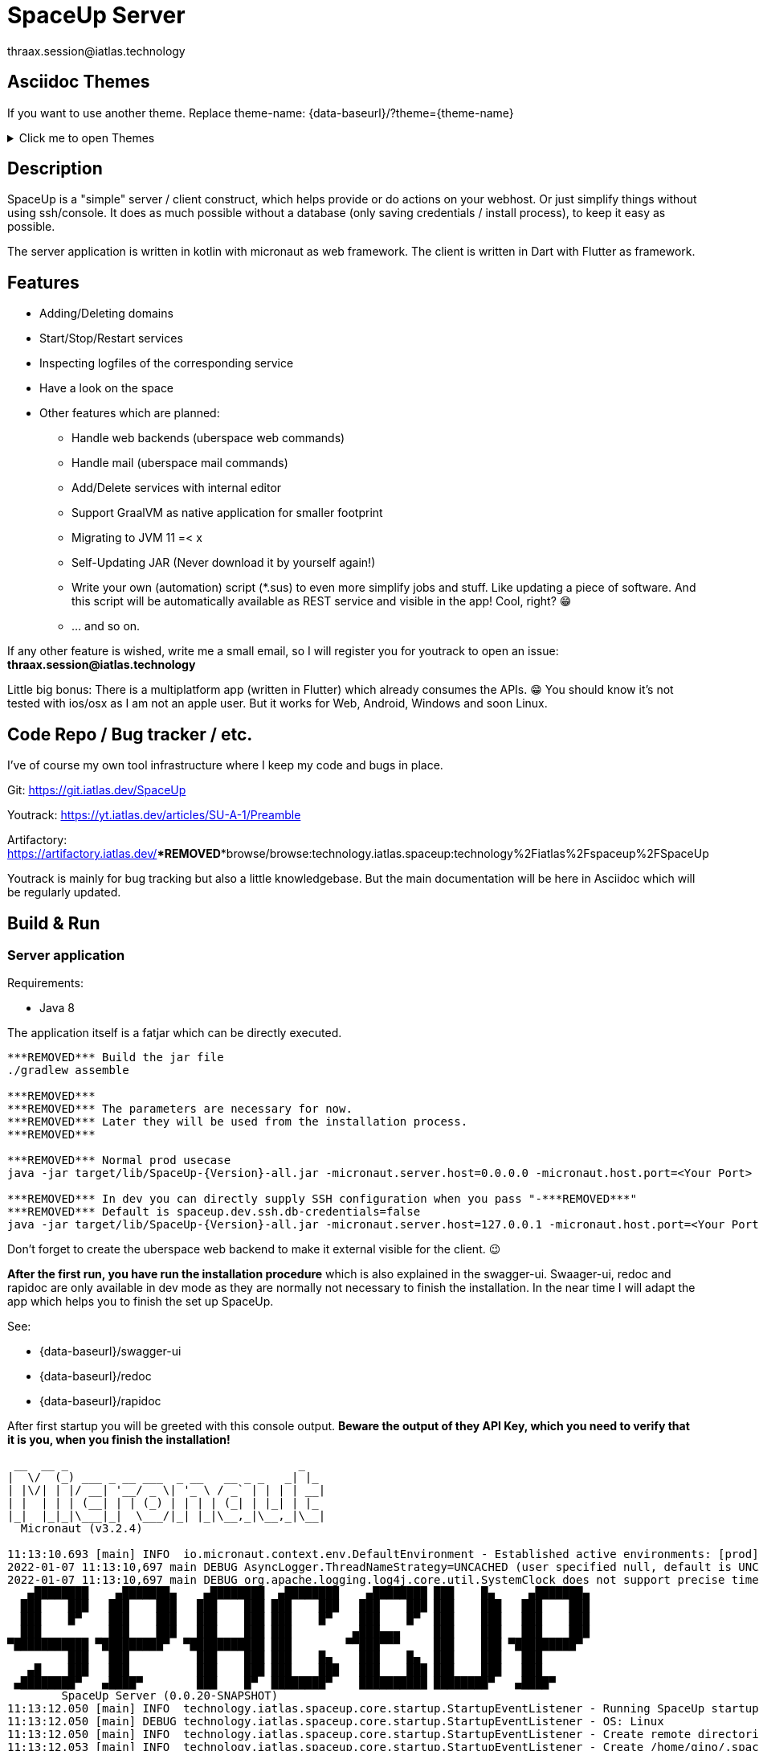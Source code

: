 = SpaceUp Server
thraax.session@iatlas.technology

== Asciidoc Themes
If you want to use another theme. Replace theme-name: {data-baseurl}/?theme={theme-name}

.Click me to open Themes
[%collapsible]
====
{data-themes}
====

== Description

SpaceUp is a "simple" server / client construct, which helps provide or do actions on your webhost. Or just simplify things without using ssh/console.
It does as much possible without a database (only saving credentials / install process), to keep it easy as possible.

The server application is written in kotlin with micronaut as web framework. The client is written in Dart with Flutter as framework.

== Features

* Adding/Deleting domains
* Start/Stop/Restart services
* Inspecting logfiles of the corresponding service
* Have a look on the space

* Other features which are planned:
** Handle web backends (uberspace web commands)
** Handle mail (uberspace mail commands)
** Add/Delete services with internal editor
** Support GraalVM as native application for smaller footprint
** Migrating to JVM 11 =< x
** Self-Updating JAR (Never download it by yourself again!)
** Write your own (automation) script (*.sus) to even more simplify jobs and stuff.
Like updating a piece of software. And this script will be automatically available as REST service and visible in the app! Cool, right? 😁
** ... and so on.

If any other feature is wished, write me a small email, so I will register you for youtrack to open an issue:
*thraax.session@iatlas.technology*

Little big bonus: There is a multiplatform app (written in Flutter) which already consumes the APIs. 😁
You should know it's not tested with ios/osx as I am not an apple user.
But it works for Web, Android, Windows and soon Linux.

== Code Repo / Bug tracker / etc.

I've of course my own tool infrastructure where I keep my code and bugs in place.

Git: https://git.iatlas.dev/SpaceUp

Youtrack: https://yt.iatlas.dev/articles/SU-A-1/Preamble

Artifactory:
https://artifactory.iatlas.dev/***REMOVED***browse/browse:technology.iatlas.spaceup:technology%2Fiatlas%2Fspaceup%2FSpaceUp

Youtrack is mainly for bug tracking but also a little knowledgebase.
But the main documentation will be here in Asciidoc which will be regularly updated.

== Build & Run

=== Server application

Requirements:

* Java 8

The application itself is a fatjar which can be directly executed.

[console]
----
***REMOVED*** Build the jar file
./gradlew assemble

***REMOVED***
***REMOVED*** The parameters are necessary for now.
***REMOVED*** Later they will be used from the installation process.
***REMOVED***

***REMOVED*** Normal prod usecase
java -jar target/lib/SpaceUp-{Version}-all.jar -micronaut.server.host=0.0.0.0 -micronaut.host.port=<Your Port>

***REMOVED*** In dev you can directly supply SSH configuration when you pass "-***REMOVED***"
***REMOVED*** Default is spaceup.dev.ssh.db-credentials=false
java -jar target/lib/SpaceUp-{Version}-all.jar -micronaut.server.host=127.0.0.1 -micronaut.host.port=<Your Port> spaceup.dev.ssh.db-credentials=false -spaceup.ssh.host=<Your server to connect> -spaceup.ssh.username=<User> -spaceup.ssh.password=<Password>
----

Don't forget to create the uberspace web backend to make it external visible for the client. 😉

*After the first run, you have run the installation procedure* which is also explained in the swagger-ui.
Swaager-ui, redoc and rapidoc are only available in dev mode as they are normally not necessary to finish the installation.
In the near time I will adapt the app which helps you to finish the set up SpaceUp.

See:

* {data-baseurl}/swagger-ui
* {data-baseurl}/redoc
* {data-baseurl}/rapidoc

After first startup you will be greeted with this console output.
*Beware the output of they API Key, which you need to verify that it is you, when you finish the installation!*

[console]
----
 __  __ _                                  _
|  \/  (_) ___ _ __ ___  _ __   __ _ _   _| |_
| |\/| | |/ __| '__/ _ \| '_ \ / _` | | | | __|
| |  | | | (__| | | (_) | | | | (_| | |_| | |_
|_|  |_|_|\___|_|  \___/|_| |_|\__,_|\__,_|\__|
  Micronaut (v3.2.4)

11:13:10.693 [main] INFO  io.micronaut.context.env.DefaultEnvironment - Established active environments: [prod]
2022-01-07 11:13:10,697 main DEBUG AsyncLogger.ThreadNameStrategy=UNCACHED (user specified null, default is UNCACHED)
2022-01-07 11:13:10,697 main DEBUG org.apache.logging.log4j.core.util.SystemClock does not support precise timestamps.
   ▄████████    ▄███████▄    ▄████████  ▄████████    ▄████████ ███    █▄     ▄███████▄
  ███    ███   ███    ███   ███    ███ ███    ███   ███    ███ ███    ███   ███    ███
  ███    █▀    ███    ███   ███    ███ ███    █▀    ███    █▀  ███    ███   ███    ███
  ███          ███    ███   ███    ███ ███         ▄███▄▄▄     ███    ███   ███    ███
▀███████████ ▀█████████▀  ▀███████████ ███        ▀▀███▀▀▀     ███    ███ ▀█████████▀
         ███   ███          ███    ███ ███    █▄    ███    █▄  ███    ███   ███
   ▄█    ███   ███          ███    ███ ███    ███   ███    ███ ███    ███   ███
 ▄████████▀   ▄████▀        ███    █▀  ████████▀    ██████████ ████████▀   ▄████▀
	SpaceUp Server (0.0.20-SNAPSHOT)
11:13:12.050 [main] INFO  technology.iatlas.spaceup.core.startup.StartupEventListener - Running SpaceUp startup
11:13:12.050 [main] DEBUG technology.iatlas.spaceup.core.startup.StartupEventListener - OS: Linux
11:13:12.050 [main] INFO  technology.iatlas.spaceup.core.startup.StartupEventListener - Create remote directories
11:13:12.053 [main] INFO  technology.iatlas.spaceup.core.startup.StartupEventListener - Create /home/gino/.spaceup
11:13:12.060 [main] INFO  technology.iatlas.spaceup.core.startup.StartupEventListener - Create /home/gino/.spaceup/tmp
11:13:12.062 [main] INFO  technology.iatlas.spaceup.services.DbService - Init DB @ /home/gino/.spaceup/spaceup.db
11:13:12.367 [main] INFO  technology.iatlas.spaceup.services.DbService - Created and migrated DB
11:13:12.367 [main] INFO  technology.iatlas.spaceup.services.DbService - Indexing fields ...
11:13:12.721 [main] INFO  technology.iatlas.spaceup.core.startup.StartupEventListener - Seems to be first run. Set not installed!
11:13:12.726 [main] INFO  technology.iatlas.spaceup.core.startup.StartupEventListener - Finish installation with API key: IvTX3L4b
11:13:12.732 [main] INFO  technology.iatlas.spaceup.core.startup.StartupEventListener - Finished SpaceUp startup
11:13:12.823 [main] INFO  io.micronaut.runtime.Micronaut - Startup completed in 2456ms. Server Running: http://localhost:9090
----

=== Client application

I'll upload regular the client apps here:
https://artifactory.iatlas.dev/***REMOVED***browse/browse:spaceup-client

But if you like to build it by your own, go ahead with the following!

Requirements:

* Flutter (current version)
* ADB (if you want to install it directly on your Android phone)

[console]
----
***REMOVED*** platform: apk, web, windows and etc.
flutter build <platform> --no-sound-null-safety
----

Afterwards you can find it here:
----
<your-directory>\SpaceUp-UI\spaceup_ui\build\windows\runner\Release
----

== Architecture

The SpaceUp Server can run locally or directly on Uberspace and will open SSH channel to Uberspace / to local SSHD.

=== The Big Picture

[plantuml, architecture-diagram, svg, opts=inline]
----
!pragma layout smetana

package "Client side" {
    [SpaceUp Client] <-> HTTP : "CRUD"
}

package "Local or Uberspace Server" {
    SSH <-left-> [SpaceUp Server] : Remote scripts
    HTTP <-left-> [SpaceUp Server] : "API Endpoints"
    [SpaceUp Server] <-up-> NoSQL_DB
}

cloud {
    SSH <-right-> [Uberspace] : ""
    [Infrastruktur] <-left- [Uberspace] : Uberspace Commands
}
----

//== Implementation
//Remember you can include piece of code extracted from your project using the `include` directive
//include::{sourcedir}/com/mycompany/service/MyService.java[tags=init]

//
//Example
//----
//include::../../main/kotlin/technology/iatlas/spaceup/Application.kt[]
//----